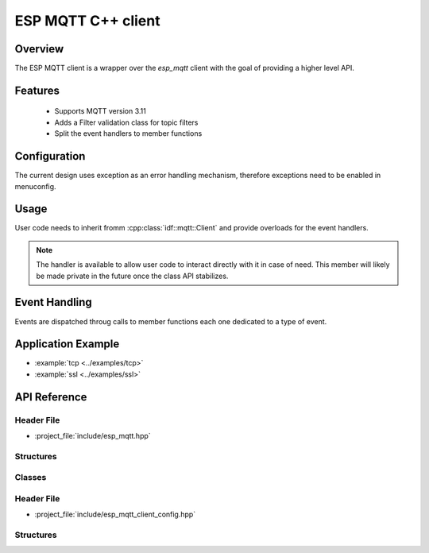 ESP MQTT C++ client
====================

Overview
--------
The ESP MQTT client is a wrapper over the `esp_mqtt` client with the goal of providing a higher level API.

Features
--------
   * Supports MQTT version 3.11
   * Adds a Filter validation class for topic filters
   * Split the event handlers to member functions

Configuration
-------------

The current design uses exception as an error handling mechanism, therefore exceptions need to be enabled in menuconfig.

Usage
-----

User code needs to inherit fromm :cpp:class:`idf::mqtt::Client` and provide overloads for the event handlers.

.. note:: The handler is available to allow user code to interact directly with it in case of need. This member will likely be made private in the future once the class API stabilizes.


.. doxygenclass:: idf::mqtt::Client
    :members:
    :protected-members:

Event Handling
--------------

Events are dispatched throug calls to member functions each one dedicated to a type of event.

Application Example
-------------------

* :example:`tcp <../examples/tcp>`
* :example:`ssl <../examples/ssl>`

API Reference
-------------

Header File
^^^^^^^^^^^

* :project_file:`include/esp_mqtt.hpp`

Structures
^^^^^^^^^^

.. doxygenstruct:: idf::mqtt::MQTTException
    :members:

.. doxygenstruct:: idf::mqtt::Message
    :members:

Classes
^^^^^^^


.. doxygenclass:: idf::mqtt::Filter
    :members:

Header File
^^^^^^^^^^^

* :project_file:`include/esp_mqtt_client_config.hpp`

Structures
^^^^^^^^^^

.. doxygenstruct:: idf::mqtt::Host
    :members:

.. doxygenstruct:: idf::mqtt::URI
    :members:

.. doxygenstruct:: idf::mqtt::BrokerAddress
    :members:

.. doxygenstruct:: idf::mqtt::PEM
    :members:

.. doxygenstruct:: idf::mqtt::DER
    :members:

.. doxygenstruct:: idf::mqtt::Insecure
    :members:

.. doxygenstruct:: idf::mqtt::GlobalCAStore
    :members:

.. doxygenstruct:: idf::mqtt::PSK
    :members:

.. doxygenstruct:: idf::mqtt::Password
    :members:

.. doxygenstruct:: idf::mqtt::ClientCertificate
    :members:

.. doxygenstruct:: idf::mqtt::SecureElement
    :members:

.. doxygenstruct:: idf::mqtt::DigitalSignatureData
    :members:

.. doxygenstruct:: idf::mqtt::BrokerConfiguration
    :members:

.. doxygenstruct:: idf::mqtt::ClientCredentials
    :members:

.. doxygenstruct:: idf::mqtt::Event
    :members:

.. doxygenstruct:: idf::mqtt::LastWill
    :members:

.. doxygenstruct:: idf::mqtt::Session
    :members:

.. doxygenstruct:: idf::mqtt::Task
    :members:

.. doxygenstruct:: idf::mqtt::Connection
    :members:

.. doxygenstruct:: idf::mqtt::Configuration
    :members:
